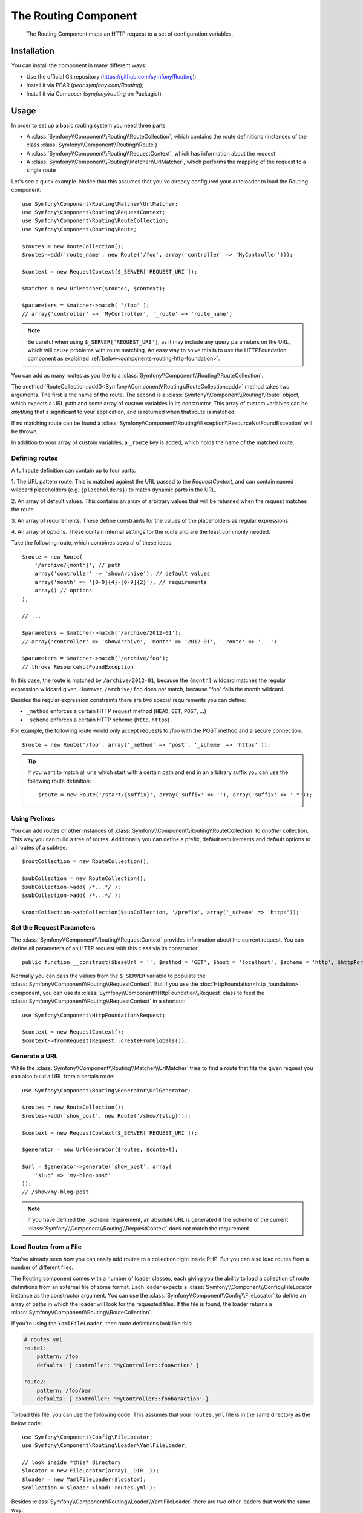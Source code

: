 .. index::
   single: Routing
   single: Components; Routing

The Routing Component
=====================

   The Routing Component maps an HTTP request to a set of configuration
   variables.

Installation
------------

You can install the component in many different ways:

* Use the official Git repository (https://github.com/symfony/Routing);
* Install it via PEAR (`pear.symfony.com/Routing`);
* Install it via Composer (`symfony/routing` on Packagist)

Usage
-----

In order to set up a basic routing system you need three parts:

* A :class:`Symfony\\Component\\Routing\\RouteCollection`, which contains the route definitions (instances of the class :class:`Symfony\\Component\\Routing\\Route`)
* A :class:`Symfony\\Component\\Routing\\RequestContext`, which has information about the request
* A :class:`Symfony\\Component\\Routing\\Matcher\\UrlMatcher`, which performs the mapping of the request to a single route

Let's see a quick example. Notice that this assumes that you've already configured
your autoloader to load the Routing component::

    use Symfony\Component\Routing\Matcher\UrlMatcher;
    use Symfony\Component\Routing\RequestContext;
    use Symfony\Component\Routing\RouteCollection;
    use Symfony\Component\Routing\Route;

    $routes = new RouteCollection();
    $routes->add('route_name', new Route('/foo', array('controller' => 'MyController')));

    $context = new RequestContext($_SERVER['REQUEST_URI']);

    $matcher = new UrlMatcher($routes, $context);

    $parameters = $matcher->match( '/foo' );
    // array('controller' => 'MyController', '_route' => 'route_name')

.. note::

    Be careful when using ``$_SERVER['REQUEST_URI']``, as it may include
    any query parameters on the URL, which will cause problems with route
    matching. An easy way to solve this is to use the HTTPFoundation component
    as explained :ref:`below<components-routing-http-foundation>`.

You can add as many routes as you like to a
:class:`Symfony\\Component\\Routing\\RouteCollection`.

The :method:`RouteCollection::add()<Symfony\\Component\\Routing\\RouteCollection::add>`
method takes two arguments. The first is the name of the route. The second
is a :class:`Symfony\\Component\\Routing\\Route` object, which expects a
URL path and some array of custom variables in its constructor. This array
of custom variables can be *anything* that's significant to your application,
and is returned when that route is matched.

If no matching route can be found a
:class:`Symfony\\Component\\Routing\\Exception\\ResourceNotFoundException` will be thrown.

In addition to your array of custom variables, a ``_route`` key is added,
which holds the name of the matched route.

Defining routes
~~~~~~~~~~~~~~~

A full route definition can contain up to four parts:

1. The URL pattern route. This is matched against the URL passed to the `RequestContext`,
and can contain named wildcard placeholders (e.g. ``{placeholders}``)
to match dynamic parts in the URL.

2. An array of default values. This contains an array of arbitrary values
that will be returned when the request matches the route.

3. An array of requirements. These define constraints for the values of the
placeholders as regular expressions.

4. An array of options. These contain internal settings for the route and
are the least commonly needed.

Take the following route, which combines several of these ideas::

   $route = new Route(
       '/archive/{month}', // path
       array('controller' => 'showArchive'), // default values
       array('month' => '[0-9]{4}-[0-9]{2}'), // requirements
       array() // options
   );

   // ...

   $parameters = $matcher->match('/archive/2012-01');
   // array('controller' => 'showArchive', 'month' => '2012-01', '_route' => '...')

   $parameters = $matcher->match('/archive/foo');
   // throws ResourceNotFoundException

In this case, the route is matched by ``/archive/2012-01``, because the ``{month}``
wildcard matches the regular expression wildcard given. However, ``/archive/foo``
does *not* match, because "foo" fails the month wildcard.

Besides the regular expression constraints there are two special requirements
you can define:

* ``_method`` enforces a certain HTTP request method (``HEAD``, ``GET``, ``POST``, ...)
* ``_scheme`` enforces a certain HTTP scheme (``http``, ``https``)

For example, the following route would only accept requests to /foo with
the POST method and a secure connection::

   $route = new Route('/foo', array('_method' => 'post', '_scheme' => 'https' ));

.. tip::

    If you want to match all urls which start with a certain path and end in an
    arbitrary suffix you can use the following route definition::

        $route = new Route('/start/{suffix}', array('suffix' => ''), array('suffix' => '.*'));


Using Prefixes
~~~~~~~~~~~~~~

You can add routes or other instances of
:class:`Symfony\\Component\\Routing\\RouteCollection` to *another* collection.
This way you can build a tree of routes. Additionally you can define a prefix,
default requirements and default options to all routes of a subtree::

    $rootCollection = new RouteCollection();

    $subCollection = new RouteCollection();
    $subCollection->add( /*...*/ );
    $subCollection->add( /*...*/ );

    $rootCollection->addCollection($subCollection, '/prefix', array('_scheme' => 'https'));

Set the Request Parameters
~~~~~~~~~~~~~~~~~~~~~~~~~~

The :class:`Symfony\\Component\\Routing\\RequestContext` provides information
about the current request. You can define all parameters of an HTTP request
with this class via its constructor::

    public function __construct($baseUrl = '', $method = 'GET', $host = 'localhost', $scheme = 'http', $httpPort = 80, $httpsPort = 443)

.. _components-routing-http-foundation:

Normally you can pass the values from the ``$_SERVER`` variable to populate the
:class:`Symfony\\Component\\Routing\\RequestContext`. But If you use the
:doc:`HttpFoundation<http_foundation>` component, you can use its
:class:`Symfony\\Component\\HttpFoundation\\Request` class to feed the
:class:`Symfony\\Component\\Routing\\RequestContext` in a shortcut::

    use Symfony\Component\HttpFoundation\Request;

    $context = new RequestContext();
    $context->fromRequest(Request::createFromGlobals());

Generate a URL
~~~~~~~~~~~~~~

While the :class:`Symfony\\Component\\Routing\\Matcher\\UrlMatcher` tries
to find a route that fits the given request you can also build a URL from
a certain route::

    use Symfony\Component\Routing\Generator\UrlGenerator;

    $routes = new RouteCollection();
    $routes->add('show_post', new Route('/show/{slug}'));

    $context = new RequestContext($_SERVER['REQUEST_URI']);

    $generator = new UrlGenerator($routes, $context);

    $url = $generator->generate('show_post', array(
        'slug' => 'my-blog-post'
    ));
    // /show/my-blog-post

.. note::

    If you have defined the ``_scheme`` requirement, an absolute URL is generated
    if the scheme of the current :class:`Symfony\\Component\\Routing\\RequestContext`
    does not match the requirement.

Load Routes from a File
~~~~~~~~~~~~~~~~~~~~~~~

You've already seen how you can easily add routes to a collection right inside
PHP. But you can also load routes from a number of different files.

The Routing component comes with a number of loader classes, each giving
you the ability to load a collection of route definitions from an external
file of some format.
Each loader expects a :class:`Symfony\\Component\\Config\\FileLocator` instance
as the constructor argument. You can use the :class:`Symfony\\Component\\Config\\FileLocator`
to define an array of paths in which the loader will look for the requested files.
If the file is found, the loader returns a :class:`Symfony\\Component\\Routing\\RouteCollection`.

If you're using the ``YamlFileLoader``, then route definitions look like this:

.. code-block:: yaml

    # routes.yml
    route1:
        pattern: /foo
        defaults: { controller: 'MyController::fooAction' }

    route2:
        pattern: /foo/bar
        defaults: { controller: 'MyController::foobarAction' }

To load this file, you can use the following code. This assumes that your
``routes.yml`` file is in the same directory as the below code::

    use Symfony\Component\Config\FileLocator;
    use Symfony\Component\Routing\Loader\YamlFileLoader;

    // look inside *this* directory
    $locator = new FileLocator(array(__DIR__));
    $loader = new YamlFileLoader($locator);
    $collection = $loader->load('routes.yml');

Besides :class:`Symfony\\Component\\Routing\\Loader\\YamlFileLoader` there are two
other loaders that work the same way:

* :class:`Symfony\\Component\\Routing\\Loader\\XmlFileLoader`
* :class:`Symfony\\Component\\Routing\\Loader\\PhpFileLoader`

If you use the :class:`Symfony\\Component\\Routing\\Loader\\PhpFileLoader` you
have to provide the name of a php file which returns a :class:`Symfony\\Component\\Routing\\RouteCollection`::

    // RouteProvider.php
    use Symfony\Component\Routing\RouteCollection;
    use Symfony\Component\Routing\Route;

    $collection = new RouteCollection();
    $collection->add('route_name', new Route('/foo', array('controller' => 'ExampleController')));
    // ...

    return $collection;

Routes as Closures
..................

There is also the :class:`Symfony\\Component\\Routing\\Loader\\ClosureLoader`, which
calls a closure and uses the result as a :class:`Symfony\\Component\\Routing\\RouteCollection`::

    use Symfony\Component\Routing\Loader\ClosureLoader;

    $closure = function() {
        return new RouteCollection();
    };

    $loader = new ClosureLoader();
    $collection = $loader->load($closure);

Routes as Annotations
.....................

Last but not least there are
:class:`Symfony\\Component\\Routing\\Loader\\AnnotationDirectoryLoader` and
:class:`Symfony\\Component\\Routing\\Loader\\AnnotationFileLoader` to load
route definitions from class annotations. The specific details are left
out here.

The all-in-one Router
~~~~~~~~~~~~~~~~~~~~~

The :class:`Symfony\\Component\\Routing\\Router` class is a all-in-one package
to quickly use the Routing component. The constructor expects a loader instance,
a path to the main route definition and some other settings::

    public function __construct(LoaderInterface $loader, $resource, array $options = array(), RequestContext $context = null, array $defaults = array());

With the ``cache_dir`` option you can enable route caching (if you provide a
path) or disable caching (if it's set to ``null``). The caching is done
automatically in the background if you want to use it. A basic example of the
:class:`Symfony\\Component\\Routing\\Router` class would look like::

    $locator = new FileLocator(array(__DIR__));
    $requestContext = new RequestContext($_SERVER['REQUEST_URI']);

    $router = new Router(
        new YamlFileLoader($locator),
        "routes.yml",
        array('cache_dir' => __DIR__.'/cache'),
        $requestContext,
    );
    $router->match('/foo/bar');

.. note::

    If you use caching, the Routing component will compile new classes which
    are saved in the ``cache_dir``. This means your script must have write
    permissions for that location.

.. versionadded:: 2.1

    As of Symfony 2.1, the Routing component also accepts Unicode values
    in routes like this::

        $routes->add('unicode_route', new Route('/Жени'));

